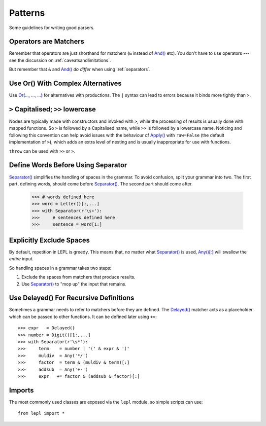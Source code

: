 
.. index:: patterns
.. _style:

Patterns
========

Some guidelines for writing good parsers.


.. index:: operators

Operators are Matchers
----------------------

Remember that operators are just shorthand for matchers (``&`` instead of
`And() <api/redirect.html#lepl.match.And>`_ etc).  You don't have to use
operators --- see the discussion on :ref:`caveatsandlimitations`.

But remember that ``&`` and `And() <api/redirect.html#lepl.matchers.And>`_ *do differ* when using
:ref:`separators`.


.. index:: Or()
.. _complexor:

Use Or() With Complex Alternatives
----------------------------------

Use `Or(..., ..., ...) <api/redirect.html#lepl.match.Or>`_ for alternatives
with productions.  The ``|`` syntax can lead to errors because it binds more
tightly than ``>``.


.. index:: Apply()
.. _applycase:

``>`` Capitalised; ``>>`` lowercase
-----------------------------------

Nodes are typically made with constructors and invoked with ``>``, while the
processing of results is usually done with mapped functions.  So ``>`` is
followed by a Capitalised name, while ``>>`` is followed by a lowercase name.
Noticing and following this convention can help avoid issues with the
behaviour of `Apply() <api/redirect.html#lepl.match.Apply>`_ with
``raw=False`` (the default implementation of ``>``), which adds an extra level
of nesting and is usually inappropriate for use with functions.

``throw`` can be used with ``>>`` or ``>``.


.. index:: Separator()
.. _separator:

Define Words Before Using Separator
-----------------------------------

`Separator() <api/redirect.html#lepl.match.Separator>`_ simplifies the
handling of spaces in the grammar.  To avoid confusion, split your grammar
into two.  The first part, defining words, should come before `Separator()
<api/redirect.html#lepl.match.Separator>`_.  The second part should come
after.

  >>> # words defined here
  >>> word = Letter()[:,...]
  >>> with Separator(r'\s+'):
  >>>     # sentences defined here
  >>>     sentence = word[1:]


Explicitly Exclude Spaces
-------------------------

By default, repetition in LEPL is greedy.  This means that, no matter what
`Separator() <api/redirect.html#lepl.match.Separator>`_ is used, `Any()[:]
<api/redirect.html#lepl.match.Any>`_ will swallow the *entire* input.

So handling spaces in a grammar takes two steps:

1. Exclude the spaces from matchers that produce results.

2. Use `Separator() <api/redirect.html#lepl.match.Separator>`_ to "mop up"
   the input that remains.


.. index:: Delayed()

Use Delayed() For Recursive Definitions
---------------------------------------

Sometimes a grammar needs to refer to matchers before they are defined.  The
`Delayed() <api/redirect.html#lepl.match.Delayed>`_ matcher acts as a
placeholder which can be passed to other functions.  It can be defined later
using ``+=``::

  >>> expr   = Delayed()
  >>> number = Digit()[1:,...]
  >>> with Separator(r'\s*'):
  >>>     term    = number | '(' & expr & ')'
  >>>     muldiv  = Any('*/')
  >>>     factor  = term & (muldiv & term)[:]
  >>>     addsub  = Any('+-')
  >>>     expr   += factor & (addsub & factor)[:]


Imports
-------

The most commonly used classes are exposed via the ``lepl`` module, so simple
scripts can use::

  from lepl import *

